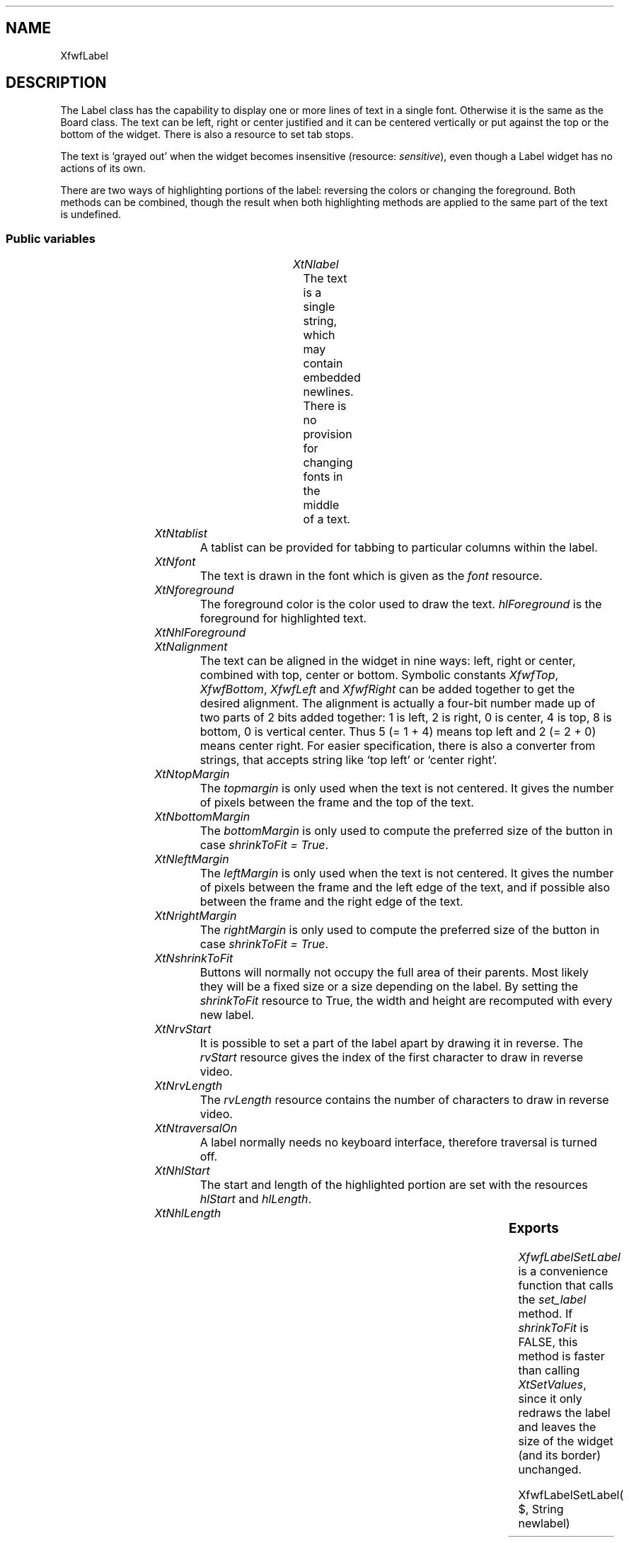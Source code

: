 '\" t
.TH "" 3 "" "Version 3.0" "Free Widget Foundation"
.SH NAME
XfwfLabel
.SH DESCRIPTION
The Label class has the capability to display one or more lines of
text in a single font. Otherwise it is the same as the Board class.
The text can be left, right or center justified and it can be centered
vertically or put against the top or the bottom of the widget. There
is also a resource to set tab stops.

The text is `grayed out' when the widget becomes insensitive
(resource: \fIsensitive\fP), even though a Label widget has no actions of
its own.

There are two ways of highlighting portions of the label: reversing
the colors or changing the foreground. Both methods can be combined,
though the result when both highlighting methods are applied to the
same part of the text is undefined.

.SS "Public variables"

.ps -2
.TS
center box;
cBsss
lB|lB|lB|lB
l|l|l|l.
XfwfLabel
Name	Class	Type	Default
XtNlabel	XtCLabel	String 	NULL 
XtNtablist	XtCTablist	String 	NULL 
XtNfont	XtCFont	FontStruct	XtDefaultFont 
XtNforeground	XtCForeground	Color 	XtDefaultForeground 
XtNhlForeground	XtCHlForeground	Color 	XtDefaultForeground 
XtNalignment	XtCAlignment	Alignment 	0 
XtNtopMargin	XtCTopMargin	Dimension 	2 
XtNbottomMargin	XtCBottomMargin	Dimension 	2 
XtNleftMargin	XtCLeftMargin	Dimension 	2 
XtNrightMargin	XtCRightMargin	Dimension 	2 
XtNshrinkToFit	XtCShrinkToFit	Boolean 	False 
XtNrvStart	XtCRvStart	int 	0 
XtNrvLength	XtCRvLength	int 	0 
XtNhlStart	XtCHlStart	int 	0 
XtNhlLength	XtCHlLength	int 	0 

.TE
.ps +2

.TP
.I "XtNlabel"
The text is a single string, which may contain embedded newlines.
There is no provision for changing fonts in the middle of a text.

	

.TP
.I "XtNtablist"
A tablist can be provided for tabbing to particular columns
within the label.

	

.TP
.I "XtNfont"
The text is drawn in the font which is given as the \fIfont\fP resource.

	

.TP
.I "XtNforeground"
The foreground color is the color used to draw the
text. \fIhlForeground\fP is the foreground for highlighted text.

	

.TP
.I "XtNhlForeground"

.TP
.I "XtNalignment"
The text can be aligned in the widget in nine ways: left, right or
center, combined with top, center or bottom. Symbolic constants
\fIXfwfTop\fP, \fIXfwfBottom\fP, \fIXfwfLeft\fP and \fIXfwfRight\fP can be added together to
get the desired alignment.  The alignment is actually a four-bit
number made up of two parts of 2 bits added together: 1 is left, 2 is
right, 0 is center, 4 is top, 8 is bottom, 0 is vertical center. Thus
5 (= 1 + 4) means top left and 2 (= 2 + 0) means center right. For
easier specification, there is also a converter from strings, that
accepts string like `top left' or `center right'.

	

.TP
.I "XtNtopMargin"
The \fItopmargin\fP is only used when the text is not centered. It gives
the number of pixels between the frame and the top of the text.

	

.TP
.I "XtNbottomMargin"
The \fIbottomMargin\fP is only used to compute the preferred size of the
button in case \fIshrinkToFit = True\fP.

	

.TP
.I "XtNleftMargin"
The \fIleftMargin\fP is only used when the text is not centered. It
gives the number of pixels between the frame and the left edge of the
text, and if possible also between the frame and the right edge of the
text.

	

.TP
.I "XtNrightMargin"
The \fIrightMargin\fP is only used to compute the preferred size of the
button in case \fIshrinkToFit = True\fP.

	

.TP
.I "XtNshrinkToFit"
Buttons will normally not occupy the full area of their parents.
Most likely they will be a fixed size or a size depending on the
label. By setting the \fIshrinkToFit\fP resource to True, the width and
height are recomputed with every new label.

	

.TP
.I "XtNrvStart"
It is possible to set a part of the label apart by drawing it in
reverse. The \fIrvStart\fP resource gives the index of the first
character to draw in reverse video.

	

.TP
.I "XtNrvLength"
The \fIrvLength\fP resource contains the number of characters to
draw in reverse video.

	

.TP
.I "XtNtraversalOn"
A label normally needs no keyboard interface, therefore traversal is
turned off.

	

.TP
.I "XtNhlStart"
The start and length of the highlighted portion are set with the
resources \fIhlStart\fP and \fIhlLength\fP.

	

.TP
.I "XtNhlLength"

.ps -2
.TS
center box;
cBsss
lB|lB|lB|lB
l|l|l|l.
XfwfBoard
Name	Class	Type	Default
XtNabs_x	XtCAbs_x	Position 	0 
XtNrel_x	XtCRel_x	Float 	"0.0"
XtNabs_y	XtCAbs_y	Position 	0 
XtNrel_y	XtCRel_y	Float 	"0.0"
XtNabs_width	XtCAbs_width	Position 	0 
XtNrel_width	XtCRel_width	Float 	"1.0"
XtNabs_height	XtCAbs_height	Position 	0 
XtNrel_height	XtCRel_height	Float 	"1.0"
XtNhunit	XtCHunit	Float 	"1.0"
XtNvunit	XtCVunit	Float 	"1.0"
XtNlocation	XtCLocation	String 	NULL 

.TE
.ps +2

.ps -2
.TS
center box;
cBsss
lB|lB|lB|lB
l|l|l|l.
XfwfFrame
Name	Class	Type	Default
XtNcursor	XtCCursor	Cursor 	None 
XtNframeType	XtCFrameType	FrameType 	XfwfRaised 
XtNframeWidth	XtCFrameWidth	Dimension 	0 
XtNouterOffset	XtCOuterOffset	Dimension 	0 
XtNinnerOffset	XtCInnerOffset	Dimension 	0 
XtNshadowScheme	XtCShadowScheme	ShadowScheme 	XfwfAuto 
XtNtopShadowColor	XtCTopShadowColor	Color 	compute_topcolor 
XtNbottomShadowColor	XtCBottomShadowColor	Color 	compute_bottomcolor 
XtNtopShadowStipple	XtCTopShadowStipple	Bitmap 	NULL 
XtNbottomShadowStipple	XtCBottomShadowStipple	Bitmap 	NULL 

.TE
.ps +2

.ps -2
.TS
center box;
cBsss
lB|lB|lB|lB
l|l|l|l.
XfwfCommon
Name	Class	Type	Default
XtNuseXCC	XtCUseXCC	Boolean 	TRUE 
XtNusePrivateColormap	XtCUsePrivateColormap	Boolean 	FALSE 
XtNuseStandardColormaps	XtCUseStandardColormaps	Boolean 	TRUE 
XtNstandardColormap	XtCStandardColormap	Atom 	0 
XtNxcc	XtCXCc	XCC 	create_xcc 
XtNtraversalOn	XtCTraversalOn	Boolean 	True 
XtNhighlightThickness	XtCHighlightThickness	Dimension 	2 
XtNhighlightColor	XtCHighlightColor	Color 	XtDefaultForeground 
XtNbackground	XtCBackground	Color 	XtDefaultBackground 
XtNhighlightPixmap	XtCHighlightPixmap	Pixmap 	None 
XtNnextTop	XtCNextTop	Callback	NULL 
XtNuserData	XtCUserData	Pointer	NULL 

.TE
.ps +2

.ps -2
.TS
center box;
cBsss
lB|lB|lB|lB
l|l|l|l.
Composite
Name	Class	Type	Default
XtNchildren	XtCChildren	WidgetList 	NULL 
insertPosition	XtCInsertPosition	XTOrderProc 	NULL 
numChildren	XtCNumChildren	Cardinal 	0 

.TE
.ps +2

.ps -2
.TS
center box;
cBsss
lB|lB|lB|lB
l|l|l|l.
Core
Name	Class	Type	Default
XtNx	XtCX	Position 	0 
XtNy	XtCY	Position 	0 
XtNwidth	XtCWidth	Dimension 	0 
XtNheight	XtCHeight	Dimension 	0 
borderWidth	XtCBorderWidth	Dimension 	0 
XtNcolormap	XtCColormap	Colormap 	NULL 
XtNdepth	XtCDepth	Int 	0 
destroyCallback	XtCDestroyCallback	XTCallbackList 	NULL 
XtNsensitive	XtCSensitive	Boolean 	True 
XtNtm	XtCTm	XTTMRec 	NULL 
ancestorSensitive	XtCAncestorSensitive	Boolean 	False 
accelerators	XtCAccelerators	XTTranslations 	NULL 
borderColor	XtCBorderColor	Pixel 	0 
borderPixmap	XtCBorderPixmap	Pixmap 	NULL 
background	XtCBackground	Pixel 	0 
backgroundPixmap	XtCBackgroundPixmap	Pixmap 	NULL 
mappedWhenManaged	XtCMappedWhenManaged	Boolean 	True 
XtNscreen	XtCScreen	Screen *	NULL 

.TE
.ps +2

.SS "Exports"

\fIXfwfLabelSetLabel\fP is a convenience function that calls the
\fIset_label\fP method. If \fIshrinkToFit\fP is FALSE, this method is faster
than calling \fIXtSetValues\fP, since it only redraws the label and leaves
the size of the widget (and its border) unchanged.

.nf
XfwfLabelSetLabel( $, String  newlabel)
.fi

